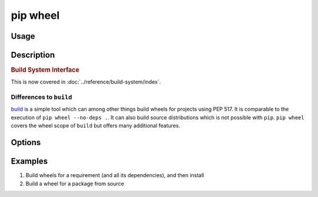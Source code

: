 
.. _`pip wheel`:

=========
pip wheel
=========



Usage
=====

.. tab:: Unix/macOS

   .. pip-command-usage:: wheel "python -m pip"

.. tab:: Windows

   .. pip-command-usage:: wheel "py -m pip"


Description
===========

.. pip-command-description:: wheel


.. _`1-build-system-interface`:
.. rubric:: Build System Interface

This is now covered in :doc:`../reference/build-system/index`.

Differences to ``build``
------------------------

`build <https://pypi.org/project/build/>`_ is a simple tool which can among other things build
wheels for projects using PEP 517. It is comparable to the execution of ``pip wheel --no-deps .``.
It can also build source distributions which is not possible with ``pip``.
``pip wheel`` covers the wheel scope of ``build`` but offers many additional features.

Options
=======

.. pip-command-options:: wheel

.. pip-index-options:: wheel


Examples
========

#. Build wheels for a requirement (and all its dependencies), and then install

   .. tab:: Unix/macOS

      .. code-block:: shell

         python -m pip wheel --wheel-dir=/tmp/wheelhouse SomePackage
         python -m pip install --no-index --find-links=/tmp/wheelhouse SomePackage

   .. tab:: Windows

      .. code-block:: shell

         py -m pip wheel --wheel-dir=/tmp/wheelhouse SomePackage
         py -m pip install --no-index --find-links=/tmp/wheelhouse SomePackage

#. Build a wheel for a package from source

   .. tab:: Unix/macOS

      .. code-block:: shell

         python -m pip wheel --no-binary SomePackage SomePackage

   .. tab:: Windows

      .. code-block:: shell

         py -m pip wheel --no-binary SomePackage SomePackage

